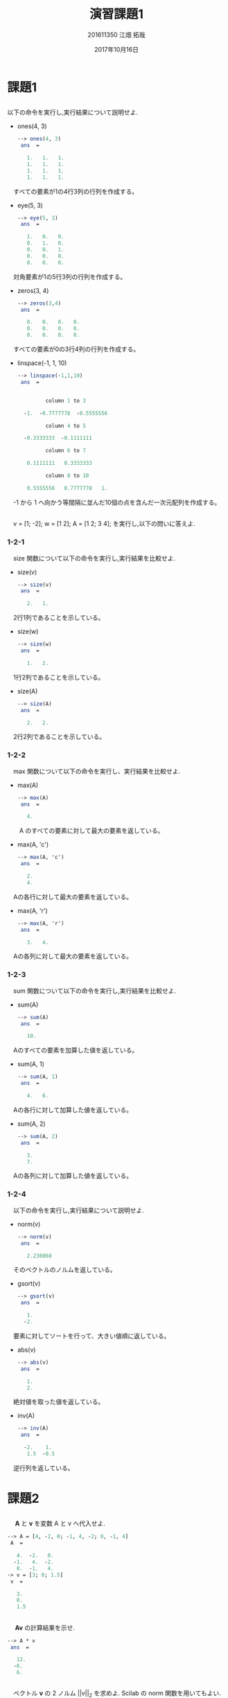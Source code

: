 #+TITLE: 演習課題1
#+AUTHOR: 201611350 江畑 拓哉
# This is a Bibtex reference
#+OPTIONS: ':nil *:t -:t ::t <:t H:3 \n:t arch:headline ^:nil
#+OPTIONS: author:t broken-links:nil c:nil creator:nil
#+OPTIONS: d:(not "LOGBOOK") date:t e:nil email:nil f:t inline:t num:t
#+OPTIONS: p:nil pri:nil prop:nil stat:t tags:t tasks:t tex:t
#+OPTIONS: timestamp:nil title:t toc:nil todo:t |:t
#+DATE: 2017年10月16日
#+LANGUAGE: en
#+SELECT_TAGS: export
#+EXCLUDE_TAGS: noexport
#+CREATOR: Emacs 24.5.1 (Org mode 9.1.4)
#+LATEX_CLASS: ma-simu
#+LATEX_CLASS_OPTIONS: [a4j,11pt]
#+LaTeX_CLASS_OPTIONS:
#+DESCRIPTION:
#+KEYWORDS:
#+STARTUP: indent overview inlineimages
#+LATEX_HEADER: % headers & footers
#+LATEX_HEADER: \lhead{数理アルゴリズム　\@title　提出日：\@date\\\@author}
#+LATEX_HEADER: \chead{}
#+LATEX_HEADER: \rhead{}
#+LATEX_HEADER: \lfoot{}
#+LATEX_HEADER: \cfoot{\thepage /\pageref{LastPage}}
#+LATEX_HEADER: \rfoot{}
#+LATEX_HEADER: \renewcommand{\headrulewidth}{0pt}
#+LATEX_HEADER: \renewcommand{\footrulewidth}{0pt}
#+LATEX_HEADER: \makeatother

* 課題1
** 
     以下の命令を実行し,実行結果について説明せよ.
     - ones(4, 3)
       #+begin_src Scilab
--> ones(4, 3)
 ans  =

   1.   1.   1.
   1.   1.   1.
   1.   1.   1.
   1.   1.   1.
#+end_src
     　すべての要素が1の4行3列の行列を作成する。
     - eye(5, 3)
       #+BEGIN_SRC SCILAB
--> eye(5, 3)
 ans  =

   1.   0.   0.
   0.   1.   0.
   0.   0.   1.
   0.   0.   0.
   0.   0.   0.
#+END_SRC
     　対角要素が1の5行3列の行列を作成する。
     - zeros(3, 4)
       #+BEGIN_SRC SCILAB
--> zeros(3,4)
 ans  =

   0.   0.   0.   0.
   0.   0.   0.   0.
   0.   0.   0.   0.
#+END_SRC
     　すべての要素が0の3行4列の行列を作成する。
     - linspace(-1, 1, 10)
       #+BEGIN_SRC SCILAB
--> linspace(-1,1,10)
 ans  =


         column 1 to 3

  -1.  -0.7777778  -0.5555556

         column 4 to 5

  -0.3333333  -0.1111111

         column 6 to 7

   0.1111111   0.3333333

         column 8 to 10

   0.5555556   0.7777778   1.
#+END_SRC
     　-1 から 1 へ向かう等間隔に並んだ10個の点を含んだ一次元配列を作成する。
** 
　v = [1; -2]; w = [1 2]; A = [1 2; 3 4]; を実行し,以下の問いに答えよ.
*** 1-2-1
　size 関数について以下の命令を実行し,実行結果を比較せよ.
- size(v)
  #+BEGIN_SRC SCILAB
--> size(v)
 ans  =

   2.   1.
#+END_SRC
　2行1列であることを示している。
- size(w)
  #+BEGIN_SRC SCILAB
--> size(w)
 ans  =

   1.   2.
#+END_SRC
　1行2列であることを示している。
- size(A)
  #+BEGIN_SRC SCILAB
--> size(A)
 ans  =

   2.   2.
#+END_SRC
　2行2列であることを示している。
*** 1-2-2
　max 関数について以下の命令を実行し、実行結果を比較せよ.
- max(A)
  #+BEGIN_SRC SCILAB
--> max(A)
 ans  =

   4.
#+END_SRC
　　A のすべての要素に対して最大の要素を返している。
- max(A, 'c')
  #+BEGIN_SRC SCILAB
--> max(A, 'c')
 ans  =

   2.
   4.
#+END_SRC
　Aの各行に対して最大の要素を返している。
- max(A, 'r')
  #+BEGIN_SRC SCILAB
--> max(A, 'r')
 ans  =

   3.   4.
#+END_SRC
　Aの各列に対して最大の要素を返している。
*** 1-2-3
　sum 関数について以下の命令を実行し,実行結果を比較せよ.
- sum(A)
  #+BEGIN_SRC SCILAB
--> sum(A)
 ans  =

   10.
#+END_SRC
　Aのすべての要素を加算した値を返している。
- sum(A, 1)
  #+BEGIN_SRC SCILAB
--> sum(A, 1)
 ans  =

   4.   6.
#+END_SRC
　Aの各行に対して加算した値を返している。
- sum(A, 2)
  #+BEGIN_SRC SCILAB
--> sum(A, 2)
 ans  =

   3.
   7.
#+END_SRC
　Aの各列に対して加算した値を返している。
*** 1-2-4
　以下の命令を実行し,実行結果について説明せよ.
- norm(v)
  #+BEGIN_SRC SCILAB
--> norm(v)
 ans  =

   2.236068
#+END_SRC
　そのベクトルのノルムを返している。
- gsort(v)
  #+BEGIN_SRC SCILAB
--> gsort(v)
 ans  =

   1.
  -2.
#+END_SRC
　要素に対してソートを行って、大きい値順に返している。
- abs(v)
  #+BEGIN_SRC SCILAB
--> abs(v)
 ans  =

   1.
   2.
#+END_SRC
　絶対値を取った値を返している。
- inv(A)
  #+BEGIN_SRC SCILAB
--> inv(A)
 ans  =

  -2.    1. 
   1.5  -0.5
#+END_SRC
　逆行列を返している。
* 課題2
** 
　 $\bm{A}$ と $\bm{v}$ を変数 A と v へ代入せよ.
#+BEGIN_SRC SCILAB
--> A = [4, -2, 0; -1, 4, -2; 0, -1, 4]
 A  = 

   4.  -2.   0.
  -1.   4.  -2.
   0.  -1.   4.
-> v = [3; 0; 1.5]
 v  = 

   3.
   0.
   1.5
#+END_SRC
** 
　 $\bm{A}\bm{v}$ の計算結果を示せ.
#+BEGIN_SRC SCILAB
--> A * v
 ans  =

   12.
  -6.
   6.
#+END_SRC

** 
　ベクトル $\bm{v}$ の 2 ノルム $||v||_2$ を求めよ. Scilab の norm 関数を用いてもよい.
#+BEGIN_SRC SCILAB
-> norm(v)
 ans  =

   3.354102
#+END_SRC
** 
　線形方程式 $\bm{A}\bm{x} = \bm{v}$ の解 $\bm{x}$ を求めよ.
#+BEGIN_SRC SCILAB
--> A \ v
 ans  =

   1.
   0.5
   0.5
#+END_SRC

* 課題3
公式の左辺と右辺を計算せよ.
- 値を代入する。
  #+BEGIN_SRC SCILAB
--> A = [1, -1, 0; -1, 2, -1; 0, -1, 2], x = [1;2;3], y = [-2; 2; 1]
 A  = 

   1.  -1.   0.
  -1.   2.  -1.
   0.  -1.   2.

 x  = 

   1.
   2.
   3.

 y  = 

  -2.
   2.
   1.
#+END_SRC
- 左辺を計算する。
  #+BEGIN_SRC SCILAB
--> inv(A + x * y')
 ans  =

   5.    0.   -1. 
   3.8   0.2  -0.8
   2.2  -0.2  -0.2
#+END_SRC
- 右辺の計算する。
  #+BEGIN_SRC SCILAB
--> inv(A) - (1 / (1 + y' * inv(A) * x))*(inv(A)*x)*(y'*inv(A))
 ans  =

   5.    0.   -1. 
   3.8   0.2  -0.8
   2.2  -0.2  -0.2
#+END_SRC
* 課題4
** 
gsort 関数と abs 関数を用いて, 1 次元配列の絶対値最小の要素と絶対値が 2 番目に小さい要素を返す関数を作成せよ.ただし,返す値は絶対値ではなく,もとの要素の値とすること。
#+BEGIN_SRC SCILAB
function [val1, val2] = myfunc(vec)
[vals, idxs] = gsort(abs(vec))
idxs = flipdim(idxs, 2)
val1 = vec(idxs(1))
val2 =  vec(idxs(2))
endfunction
#+END_SRC

** 
#+BEGIN_SRC SCILAB
--> [val1, val2] = myfunc(datas)
 val2  = 

  -0.048493

 val1  = 

  -0.0278533
#+END_SRC
